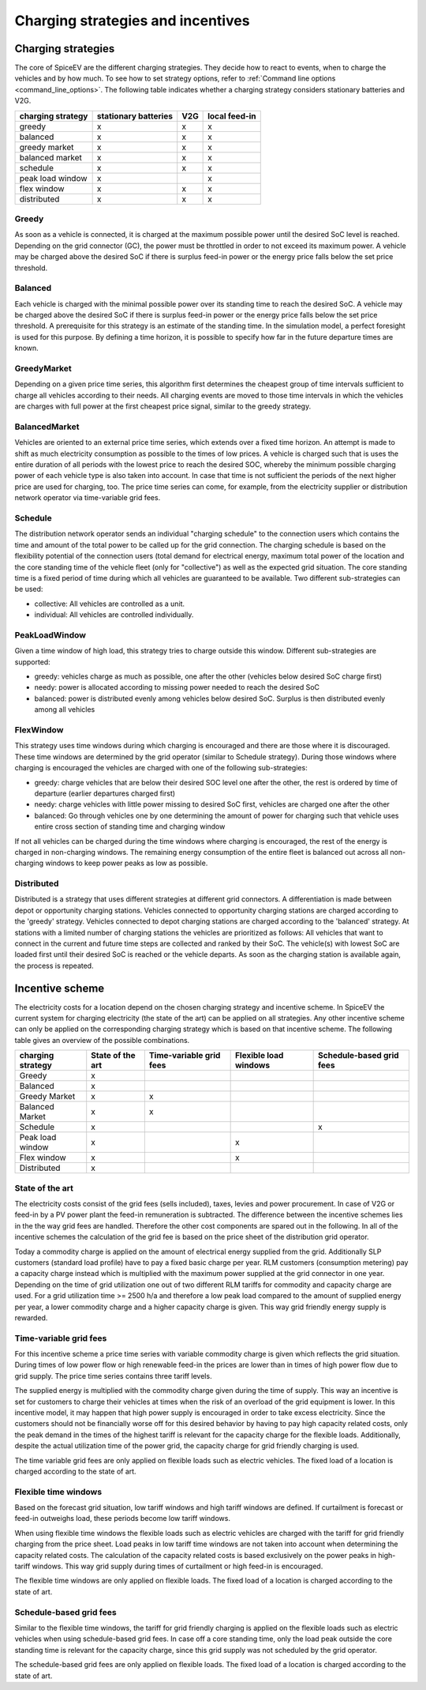 .. _charging_strategies:

~~~~~~~~~~~~~~~~~~~~~~~~~~~~~~~~~~
Charging strategies and incentives
~~~~~~~~~~~~~~~~~~~~~~~~~~~~~~~~~~

Charging strategies
===================

The core of SpiceEV are the different charging strategies. They decide how to react to events, when to charge the vehicles and by how much. To see how to set strategy options, refer to :ref:`Command line options <command_line_options>`. The following table indicates whether a charging strategy considers stationary batteries and V2G.

+--------------------------+-----------------------------+-------------------------------+-------------------------------+
|**charging strategy**     | **stationary batteries**    | **V2G**                       |  **local feed-in**            |
+--------------------------+-----------------------------+-------------------------------+-------------------------------+
| greedy                   | x                           | x                             |  x                            |
+--------------------------+-----------------------------+-------------------------------+-------------------------------+
| balanced                 | x                           | x                             |  x                            |
+--------------------------+-----------------------------+-------------------------------+-------------------------------+
| greedy market            | x                           | x                             |  x                            |
+--------------------------+-----------------------------+-------------------------------+-------------------------------+
| balanced market          | x                           | x                             |  x                            |
+--------------------------+-----------------------------+-------------------------------+-------------------------------+
| schedule                 | x                           | x                             |  x                            |
+--------------------------+-----------------------------+-------------------------------+-------------------------------+
| peak load window         | x                           |                               |  x                            |
+--------------------------+-----------------------------+-------------------------------+-------------------------------+
| flex window              | x                           | x                             |  x                            |
+--------------------------+-----------------------------+-------------------------------+-------------------------------+
| distributed              | x                           | x                             |  x                            |
+--------------------------+-----------------------------+-------------------------------+-------------------------------+

Greedy
------
As soon as a vehicle is connected, it is charged at the maximum possible power until the desired SoC level is reached.
Depending on the grid connector (GC), the power must be throttled in order to not exceed its maximum power. A vehicle
may be charged above the desired SoC if there is surplus feed-in power or the energy price falls below the set price threshold.

Balanced
--------
Each vehicle is charged with the minimal possible power over its standing time to reach the desired SoC. A vehicle
may be charged above the desired SoC if there is surplus feed-in power or the energy price falls below the set price threshold.
A prerequisite for this strategy is an estimate of the standing time. In the simulation model, a perfect foresight is used for
this purpose. By defining a time horizon, it is possible to specify how far in the future departure times are known.

GreedyMarket
------------
Depending on a given price time series, this algorithm first determines the cheapest group of time intervals sufficient
to charge all vehicles according to their needs. All charging events are moved to those time intervals in which the
vehicles are charges with full power at the first cheapest price signal, similar to the greedy strategy.

BalancedMarket
--------------
Vehicles are oriented to an external price time series, which extends over a fixed time horizon. An attempt is made to
shift as much electricity consumption as possible to the times of low prices. A vehicle is charged such that is uses the
entire duration of all periods with the lowest price to reach the desired SOC, whereby the minimum possible charging
power of each vehicle type is also taken into account. In case that time is not sufficient the periods of the next
higher price are used for charging, too. The price time series can come, for example, from the electricity supplier or
distribution network operator via time-variable grid fees.

Schedule
--------
The distribution network operator sends an individual "charging schedule" to the connection users which contains the
time and amount of the total power to be called up for the grid connection. The charging schedule is based on the
flexibility potential of the connection users (total demand for electrical energy, maximum total power of the location
and the core standing time of the vehicle fleet (only for "collective") as well as the expected grid situation.
The core standing time is a fixed period of time during which all vehicles are guaranteed to be available.
Two different sub-strategies can be used:

- collective: All vehicles are controlled as a unit.
- individual: All vehicles are controlled individually.

PeakLoadWindow
--------------
Given a time window of high load, this strategy tries to charge outside this window. Different sub-strategies are
supported:

- greedy: vehicles charge as much as possible, one after the other (vehicles below desired SoC charge first)
- needy: power is allocated according to missing power needed to reach the desired SoC
- balanced: power is distributed evenly among vehicles below desired SoC. Surplus is then distributed evenly among all vehicles

FlexWindow
----------
This strategy uses time windows during which charging is encouraged and there are those where it is discouraged. These time windows are determined by the grid operator (similar to Schedule strategy). During those windows where charging is encouraged the vehicles are charged with one of the following sub-strategies:

- greedy: charge vehicles that are below their desired SOC level one after the other, the rest is ordered by time of departure (earlier departures charged first)
- needy: charge vehicles with little power missing to desired SoC first, vehicles are charged one after the other
- balanced: Go through vehicles one by one determining the amount of power for charging such that vehicle uses entire cross section of standing time and charging window

If not all vehicles can be charged during the time windows where charging is encouraged, the rest of the energy is charged in non-charging windows. The remaining energy consumption of the entire fleet is balanced out across all non-charging windows to keep power peaks as low as possible.

Distributed
-----------
Distributed is a strategy that uses different strategies at different grid connectors. A differentiation is made between depot or opportunity
charging stations. Vehicles connected to opportunity charging stations are charged according to the 'greedy' strategy. Vehicles
connected to depot charging stations are charged according to the 'balanced' strategy. At stations with a limited number
of charging stations the vehicles are prioritized as follows: All vehicles that want to connect in the current and
future time steps are collected and ranked by their SoC. The vehicle(s) with lowest SoC are loaded first until their
desired SoC is reached or the vehicle departs. As soon as the charging station is available again, the process is
repeated.

.. image:: _files/example_strategies.png
   :width: 80 %

Incentive scheme
================

The electricity costs for a location depend on the chosen charging strategy and incentive scheme. In
SpiceEV the current system for charging electricity (the state of the art) can be applied on all strategies. Any other
incentive scheme can only be applied on the corresponding charging strategy which is based on that incentive scheme.
The following table gives an overview of the possible combinations.

+--------------------------+-----------------------------+-------------------------------+-------------------------------+-------------------------------+
|**charging strategy**     | **State of the art**        | **Time-variable grid fees**   |  **Flexible load windows**    | **Schedule-based grid fees**  |
+--------------------------+-----------------------------+-------------------------------+-------------------------------+-------------------------------+
| Greedy                   | x                           |                               |                               |                               |
+--------------------------+-----------------------------+-------------------------------+-------------------------------+-------------------------------+
| Balanced                 | x                           |                               |                               |                               |
+--------------------------+-----------------------------+-------------------------------+-------------------------------+-------------------------------+
| Greedy Market            | x                           | x                             |                               |                               |
+--------------------------+-----------------------------+-------------------------------+-------------------------------+-------------------------------+
| Balanced Market          | x                           | x                             |                               |                               |
+--------------------------+-----------------------------+-------------------------------+-------------------------------+-------------------------------+
| Schedule                 | x                           |                               |                               | x                             |
+--------------------------+-----------------------------+-------------------------------+-------------------------------+-------------------------------+
| Peak load window         | x                           |                               |  x                            |                               |
+--------------------------+-----------------------------+-------------------------------+-------------------------------+-------------------------------+
| Flex window              | x                           |                               |  x                            |                               |
+--------------------------+-----------------------------+-------------------------------+-------------------------------+-------------------------------+
| Distributed              | x                           |                               |                               |                               |
+--------------------------+-----------------------------+-------------------------------+-------------------------------+-------------------------------+

State of the art
----------------
The electricity costs consist of the grid fees (sells included), taxes, levies and power
procurement. In case of V2G or feed-in by a PV power plant the feed-in remuneration is subtracted. The difference
between the incentive schemes lies in the the way grid fees are handled. Therefore the other cost components are spared
out in the following. In all of the incentive schemes the calculation of the grid fee is based on the price sheet of the
distribution grid operator.

Today a commodity charge is applied on the amount of electrical energy supplied from the grid. Additionally SLP
customers (standard load profile) have to pay a fixed basic charge per year. RLM customers (consumption metering) pay a
capacity charge instead which is multiplied with the maximum power supplied at the grid connector in one year. Depending
on the time of grid utilization one out of two different RLM tariffs for commodity and capacity charge are used. For a
grid utilization time >= 2500 h/a and therefore a low peak load compared to the amount of supplied energy per year, a
lower commodity charge and a higher capacity charge is given. This way grid friendly energy supply is rewarded.

Time-variable grid fees
-----------------------
For this incentive scheme a price time series with variable commodity charge is given which reflects the grid
situation. During times of low power flow or high renewable feed-in the prices are lower than in times of high power
flow due to grid supply. The price time series contains three tariff levels.

The supplied energy is multiplied with the commodity charge given during the time of supply. This way an incentive is
set for customers to charge their vehicles at times when the risk of an overload of the grid equipment is lower. In this
incentive model, it may happen that high power supply is encouraged in order to take excess electricity. Since the
customers should not be financially worse off for this desired behavior by having to pay high capacity related costs,
only the peak demand in the times of the highest tariff is relevant for the capacity charge for the flexible loads.
Additionally, despite the actual utilization time of the power grid, the capacity charge for grid friendly charging is
used.

The time variable grid fees are only applied on flexible loads such as electric vehicles. The fixed load of a location
is charged according to the state of art.

Flexible time windows
---------------------

Based on the forecast grid situation, low tariff windows and high tariff windows are defined. If curtailment is
forecast or feed-in outweighs load, these periods become low tariff windows.

When using flexible time windows the flexible loads such as electric vehicles are charged with the tariff for grid
friendly charging from the price sheet. Load peaks in low tariff time windows are not taken into account when
determining the capacity related costs. The calculation of the capacity related costs is based exclusively on the power
peaks in high-tariff windows. This way grid supply during times of curtailment or high feed-in is encouraged.

The flexible time windows are only applied on flexible loads. The fixed load of a location is charged according to the
state of art.

Schedule-based grid fees
------------------------

Similar to the flexible time windows, the tariff for grid friendly charging is applied on the flexible loads such as
electric vehicles when using schedule-based grid fees. In case off a core standing time, only the load peak outside the
core standing time is relevant for the capacity charge, since this grid supply was not scheduled by the grid operator.

The schedule-based grid fees are only applied on flexible loads. The fixed load of a location is charged according to
the state of art.

